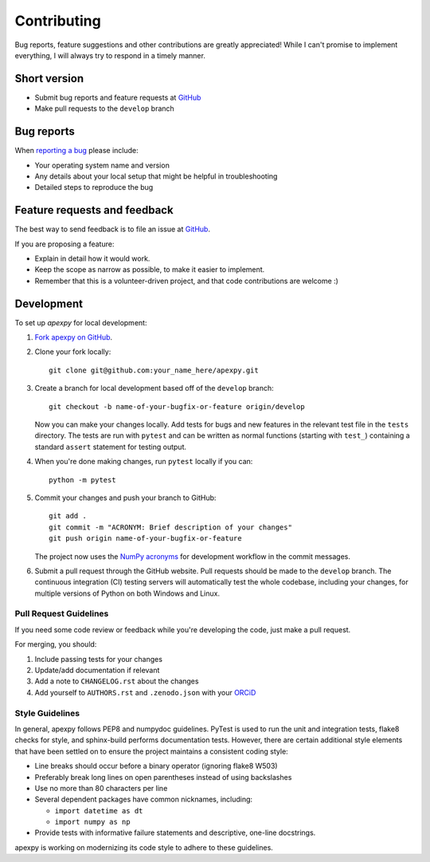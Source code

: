 Contributing
============

Bug reports, feature suggestions and other contributions are greatly
appreciated! While I can't promise to implement everything, I will always try
to respond in a timely manner.

Short version
-------------

* Submit bug reports and feature requests at
  `GitHub <https://github.com/aburrell/apexpy/issues>`_
* Make pull requests to the ``develop`` branch

Bug reports
-----------

When `reporting a bug <https://github.com/aburrell/apexpy/issues>`_ please
include:

* Your operating system name and version
* Any details about your local setup that might be helpful in troubleshooting
* Detailed steps to reproduce the bug

Feature requests and feedback
-----------------------------

The best way to send feedback is to file an issue at
`GitHub <https://github.com/aburrell/apexpy/issues>`_.

If you are proposing a feature:

* Explain in detail how it would work.
* Keep the scope as narrow as possible, to make it easier to implement.
* Remember that this is a volunteer-driven project, and that code contributions
  are welcome :)

Development
-----------

To set up `apexpy` for local development:

1. `Fork apexpy on GitHub <https://github.com/aburrell/apexpy/fork>`_.
2. Clone your fork locally::

    git clone git@github.com:your_name_here/apexpy.git

3. Create a branch for local development based off of the ``develop`` branch::

    git checkout -b name-of-your-bugfix-or-feature origin/develop

   Now you can make your changes locally. Add tests for bugs and new features
   in the relevant test file in the ``tests`` directory. The tests are run with
   ``pytest`` and can be written as normal functions (starting with ``test_``)
   containing a standard ``assert`` statement for testing output.

4. When you're done making changes, run ``pytest`` locally if you can::

    python -m pytest

5. Commit your changes and push your branch to GitHub::

    git add .
    git commit -m "ACRONYM: Brief description of your changes"
    git push origin name-of-your-bugfix-or-feature

   The project now uses the `NumPy acronyms <https://numpy.org/doc/stable/dev/development_workflow.html?highlight=development%20workflow>`_
   for development workflow in the commit messages.

6. Submit a pull request through the GitHub website. Pull requests should be
   made to the ``develop`` branch. The continuous integration (CI) testing
   servers will automatically test the whole codebase, including your changes,
   for multiple versions of Python on both Windows and Linux.

Pull Request Guidelines
^^^^^^^^^^^^^^^^^^^^^^^

If you need some code review or feedback while you're developing the code, just
make a pull request.

For merging, you should:

1. Include passing tests for your changes
2. Update/add documentation if relevant
3. Add a note to ``CHANGELOG.rst`` about the changes
4. Add yourself to ``AUTHORS.rst`` and ``.zenodo.json`` with your
   `ORCiD <https://orcid.org/>`_

Style Guidelines
^^^^^^^^^^^^^^^^

In general, apexpy follows PEP8 and numpydoc guidelines.  PyTest is used to run
the unit and integration tests, flake8 checks for style, and sphinx-build
performs documentation tests.  However, there are certain additional style
elements that have been settled on to ensure the project maintains a consistent
coding style:

- Line breaks should occur before a binary operator (ignoring flake8 W503)
- Preferably break long lines on open parentheses instead of using backslashes
- Use no more than 80 characters per line
- Several dependent packages have common nicknames, including:

  * ``import datetime as dt``
  * ``import numpy as np``

- Provide tests with informative failure statements and descriptive, one-line
  docstrings.

apexpy is working on modernizing its code style to adhere to these guidelines.
